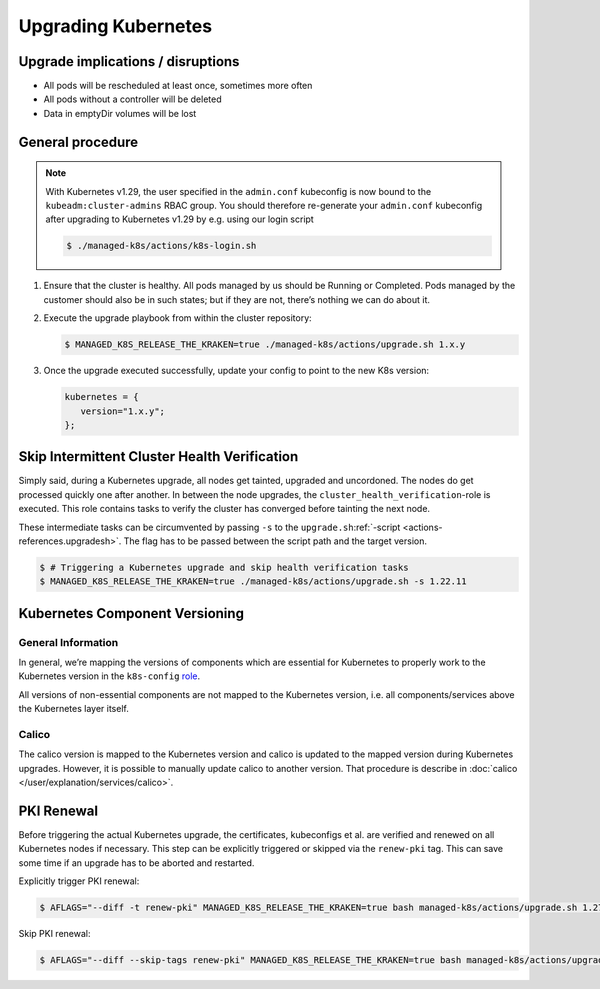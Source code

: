 Upgrading Kubernetes
====================

Upgrade implications / disruptions
----------------------------------

-  All pods will be rescheduled at least once, sometimes more often
-  All pods without a controller will be deleted
-  Data in emptyDir volumes will be lost

General procedure
-----------------

.. note::

   With Kubernetes v1.29, the user specified in the ``admin.conf`` kubeconfig
   is now bound to the ``kubeadm:cluster-admins`` RBAC group.
   You should therefore re-generate your ``admin.conf`` kubeconfig
   after upgrading to Kubernetes v1.29 by e.g. using our login script

   .. code::

      $ ./managed-k8s/actions/k8s-login.sh

1. Ensure that the cluster is healthy. All pods managed by us should be
   Running or Completed. Pods managed by the customer should also be in
   such states; but if they are not, there’s nothing we can do about it.

2. Execute the upgrade playbook from within the cluster repository:

   .. code:: console

      $ MANAGED_K8S_RELEASE_THE_KRAKEN=true ./managed-k8s/actions/upgrade.sh 1.x.y

3. Once the upgrade executed successfully, update your config
   to point to the new K8s version:

   .. code:: nix

      kubernetes = {
         version="1.x.y";
      };

Skip Intermittent Cluster Health Verification
---------------------------------------------

Simply said, during a Kubernetes upgrade, all nodes get tainted,
upgraded and uncordoned. The nodes do get processed quickly one after
another. In between the node upgrades, the
``cluster_health_verification``-role is executed. This role contains
tasks to verify the cluster has converged before tainting the next node.

These intermediate tasks can be circumvented by passing ``-s`` to the
``upgrade.sh``:ref:`-script <actions-references.upgradesh>`.
The flag has to be passed between the script path and the target
version.

.. code:: console

   $ # Triggering a Kubernetes upgrade and skip health verification tasks
   $ MANAGED_K8S_RELEASE_THE_KRAKEN=true ./managed-k8s/actions/upgrade.sh -s 1.22.11

Kubernetes Component Versioning
-------------------------------

General Information
~~~~~~~~~~~~~~~~~~~

In general, we’re mapping the versions of components which are essential
for Kubernetes to properly work to the Kubernetes version in the
``k8s-config`` `role <https://gitlab.com/yaook/k8s/-/blob/devel/k8s-base/roles/k8s-config/defaults/main.yaml#L31>`__.

All versions of non-essential components are not mapped to the
Kubernetes version, i.e. all components/services above the Kubernetes
layer itself.

Calico
~~~~~~

The calico version is mapped to the Kubernetes version and calico is
updated to the mapped version during Kubernetes upgrades. However, it is
possible to manually update calico to another version. That procedure is
describe in :doc:`calico </user/explanation/services/calico>`.

PKI Renewal
-----------

Before triggering the actual Kubernetes upgrade,
the certificates, kubeconfigs et al. are verified and renewed on all Kubernetes nodes if necessary.
This step can be explicitly triggered or skipped via the ``renew-pki`` tag.
This can save some time if an upgrade has to be aborted and restarted.

Explicitly trigger PKI renewal:

.. code:: console

   $ AFLAGS="--diff -t renew-pki" MANAGED_K8S_RELEASE_THE_KRAKEN=true bash managed-k8s/actions/upgrade.sh 1.27.12

Skip PKI renewal:

.. code:: console

   $ AFLAGS="--diff --skip-tags renew-pki" MANAGED_K8S_RELEASE_THE_KRAKEN=true bash managed-k8s/actions/upgrade.sh 1.27.12
